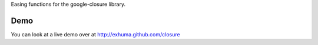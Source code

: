 Easing functions for the google-closure library.

Demo
====

You can look at a live demo over at http://exhuma.github.com/closure
